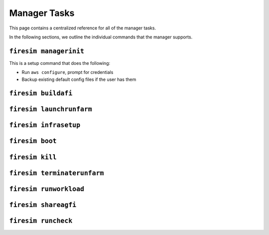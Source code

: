 Manager Tasks
========================

This page contains a centralized reference for all of the manager tasks.

In the following sections, we outline the individual commands that the manager
supports.


.. _firesim-managerinit:

``firesim managerinit``
----------------------------

This is a setup command that does the following:

* Run ``aws configure``, prompt for credentials
* Backup existing default config files if the user has them





.. _firesim-buildafi:

``firesim buildafi``
----------------------


.. _firesim-launchrunfarm:

``firesim launchrunfarm``
---------------------------




.. _firesim-infrasetup:

``firesim infrasetup``
-------------------------


.. _firesim-boot:

``firesim boot``
-------------------


.. _firesim-kill:

``firesim kill``
-------------------




.. _firesim-terminaterunfarm:

``firesim terminaterunfarm``
-----------------------------



.. _firesim-runworkload:

``firesim runworkload``
--------------------------


.. _firesim-shareagfi:

``firesim shareagfi``
----------------------


.. _firesim-runcheck:

``firesim runcheck``
----------------------



